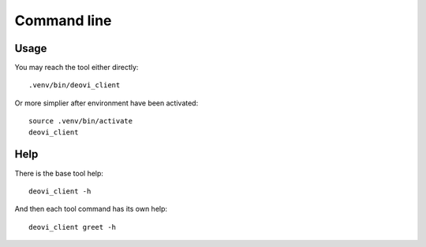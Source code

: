 .. _intro_cli:

============
Command line
============

Usage
-----

You may reach the tool either directly: ::

        .venv/bin/deovi_client

Or more simplier after environment have been activated: ::

    source .venv/bin/activate
    deovi_client

Help
----

There is the base tool help: ::

    deovi_client -h

And then each tool command has its own help: ::

    deovi_client greet -h

